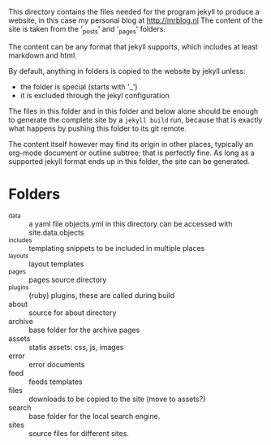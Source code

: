 #+COMMENT -*- mode:org -*-

This directory contains the files needed for the program jekyll to
produce a website, in this case my personal blog at http://mrblog.nl
The content of the site is taken from the '_posts' and '_pages' folders.

The content can be any format that jekyll supports, which includes at
least markdown and html.

By default, anything  in folders is copied to the website by
jekyll unless:

- the folder is special (starts with '_')
- it is excluded through the jekyl configuration

The files in this folder and in this folder and below alone should be
enough to generate the complete site by a =jekyll build= run, because
that is exactly what happens by pushing this folder to its git remote.

The content itself however may find its origin in other places,
typically an org-mode document or outline subtree; that is perfectly
fine. As long as a supported jekyll format ends up in this folder, the
site can be generated.

* Folders
  - _data :: a yaml file objects.yml in this directory can be accessed
             with site.data.objects
  - _includes :: templating snippets to be included in multiple places
  - _layouts :: layout templates
  - _pages ::  pages source directory
  - _plugins :: (ruby) plugins, these are called during build
  - about :: source for about directory
  - archive :: base folder for the archive pages
  - assets :: statis assets: css, js, images
  - error :: error documents
  - feed :: feeds templates
  - files :: downloads to be copied to the site (move to assets?)
  - search :: base folder for the local search engine.
  - sites :: source files for different sites.
